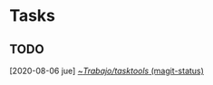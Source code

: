* Tasks
** TODO 
   [2020-08-06 jue]
   [[orgit:~/Trabajo/tasktools/][~/Trabajo/tasktools/ (magit-status)]]
